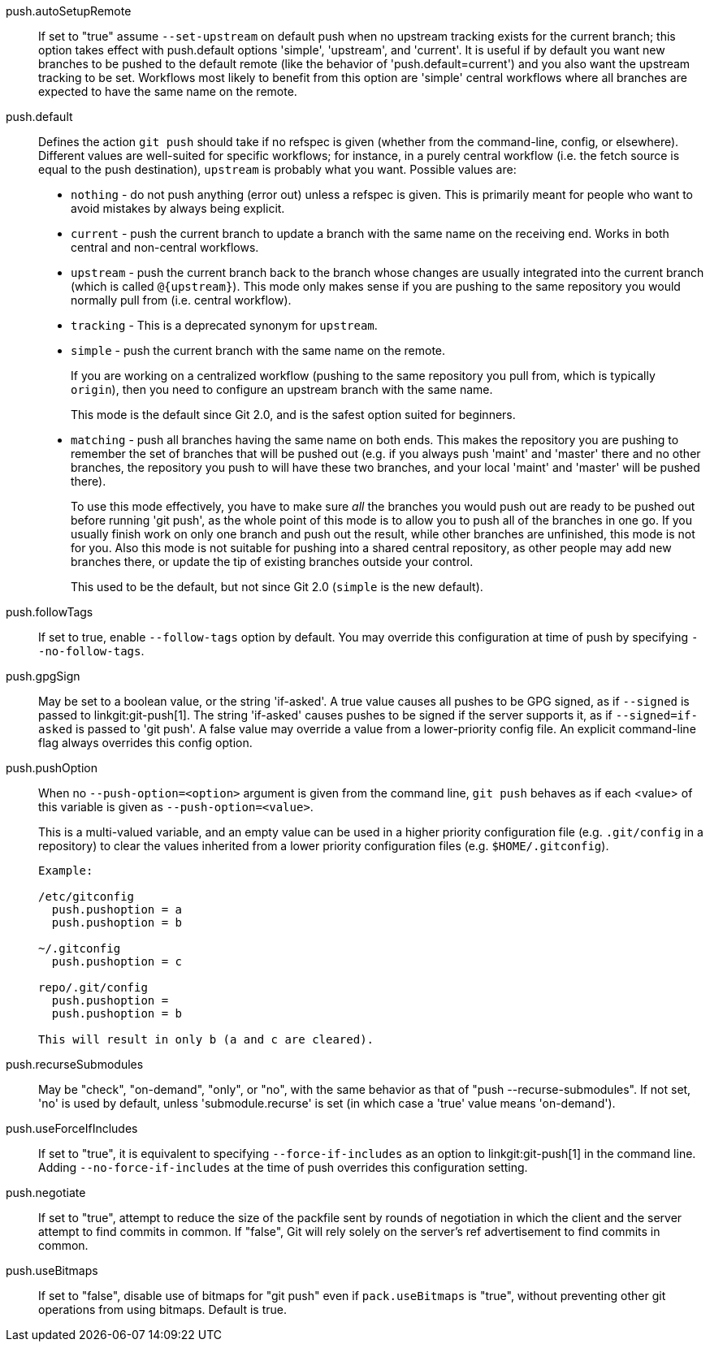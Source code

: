 push.autoSetupRemote::
	If set to "true" assume `--set-upstream` on default push when no
	upstream tracking exists for the current branch; this option
	takes effect with push.default options 'simple', 'upstream',
	and 'current'. It is useful if by default you want new branches
	to be pushed to the default remote (like the behavior of
	'push.default=current') and you also want the upstream tracking
	to be set. Workflows most likely to benefit from this option are
	'simple' central workflows where all branches are expected to
	have the same name on the remote.

push.default::
	Defines the action `git push` should take if no refspec is
	given (whether from the command-line, config, or elsewhere).
	Different values are well-suited for
	specific workflows; for instance, in a purely central workflow
	(i.e. the fetch source is equal to the push destination),
	`upstream` is probably what you want.  Possible values are:
+
--

* `nothing` - do not push anything (error out) unless a refspec is
  given. This is primarily meant for people who want to
  avoid mistakes by always being explicit.

* `current` - push the current branch to update a branch with the same
  name on the receiving end.  Works in both central and non-central
  workflows.

* `upstream` - push the current branch back to the branch whose
  changes are usually integrated into the current branch (which is
  called `@{upstream}`).  This mode only makes sense if you are
  pushing to the same repository you would normally pull from
  (i.e. central workflow).

* `tracking` - This is a deprecated synonym for `upstream`.

* `simple` - push the current branch with the same name on the remote.
+
If you are working on a centralized workflow (pushing to the same repository you
pull from, which is typically `origin`), then you need to configure an upstream
branch with the same name.
+
This mode is the default since Git 2.0, and is the safest option suited for
beginners.

* `matching` - push all branches having the same name on both ends.
  This makes the repository you are pushing to remember the set of
  branches that will be pushed out (e.g. if you always push 'maint'
  and 'master' there and no other branches, the repository you push
  to will have these two branches, and your local 'maint' and
  'master' will be pushed there).
+
To use this mode effectively, you have to make sure _all_ the
branches you would push out are ready to be pushed out before
running 'git push', as the whole point of this mode is to allow you
to push all of the branches in one go.  If you usually finish work
on only one branch and push out the result, while other branches are
unfinished, this mode is not for you.  Also this mode is not
suitable for pushing into a shared central repository, as other
people may add new branches there, or update the tip of existing
branches outside your control.
+
This used to be the default, but not since Git 2.0 (`simple` is the
new default).

--

push.followTags::
	If set to true, enable `--follow-tags` option by default.  You
	may override this configuration at time of push by specifying
	`--no-follow-tags`.

push.gpgSign::
	May be set to a boolean value, or the string 'if-asked'. A true
	value causes all pushes to be GPG signed, as if `--signed` is
	passed to linkgit:git-push[1]. The string 'if-asked' causes
	pushes to be signed if the server supports it, as if
	`--signed=if-asked` is passed to 'git push'. A false value may
	override a value from a lower-priority config file. An explicit
	command-line flag always overrides this config option.

push.pushOption::
	When no `--push-option=<option>` argument is given from the
	command line, `git push` behaves as if each <value> of
	this variable is given as `--push-option=<value>`.
+
This is a multi-valued variable, and an empty value can be used in a
higher priority configuration file (e.g. `.git/config` in a
repository) to clear the values inherited from a lower priority
configuration files (e.g. `$HOME/.gitconfig`).
+
----

Example:

/etc/gitconfig
  push.pushoption = a
  push.pushoption = b

~/.gitconfig
  push.pushoption = c

repo/.git/config
  push.pushoption =
  push.pushoption = b

This will result in only b (a and c are cleared).

----

push.recurseSubmodules::
	May be "check", "on-demand", "only", or "no", with the same behavior
	as that of "push --recurse-submodules".
	If not set, 'no' is used by default, unless 'submodule.recurse' is
	set (in which case a 'true' value means 'on-demand').

push.useForceIfIncludes::
	If set to "true", it is equivalent to specifying
	`--force-if-includes` as an option to linkgit:git-push[1]
	in the command line. Adding `--no-force-if-includes` at the
	time of push overrides this configuration setting.

push.negotiate::
	If set to "true", attempt to reduce the size of the packfile
	sent by rounds of negotiation in which the client and the
	server attempt to find commits in common. If "false", Git will
	rely solely on the server's ref advertisement to find commits
	in common.

push.useBitmaps::
	If set to "false", disable use of bitmaps for "git push" even if
	`pack.useBitmaps` is "true", without preventing other git operations
	from using bitmaps. Default is true.
